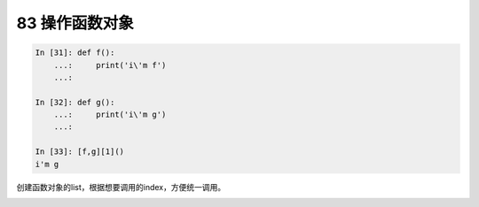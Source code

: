 83 操作函数对象
---------------

.. code:: python

   In [31]: def f():
       ...:     print('i\'m f')
       ...:

   In [32]: def g():
       ...:     print('i\'m g')
       ...:

   In [33]: [f,g][1]()
   i'm g

创建函数对象的list，根据想要调用的index，方便统一调用。

.. _header-n1672:
